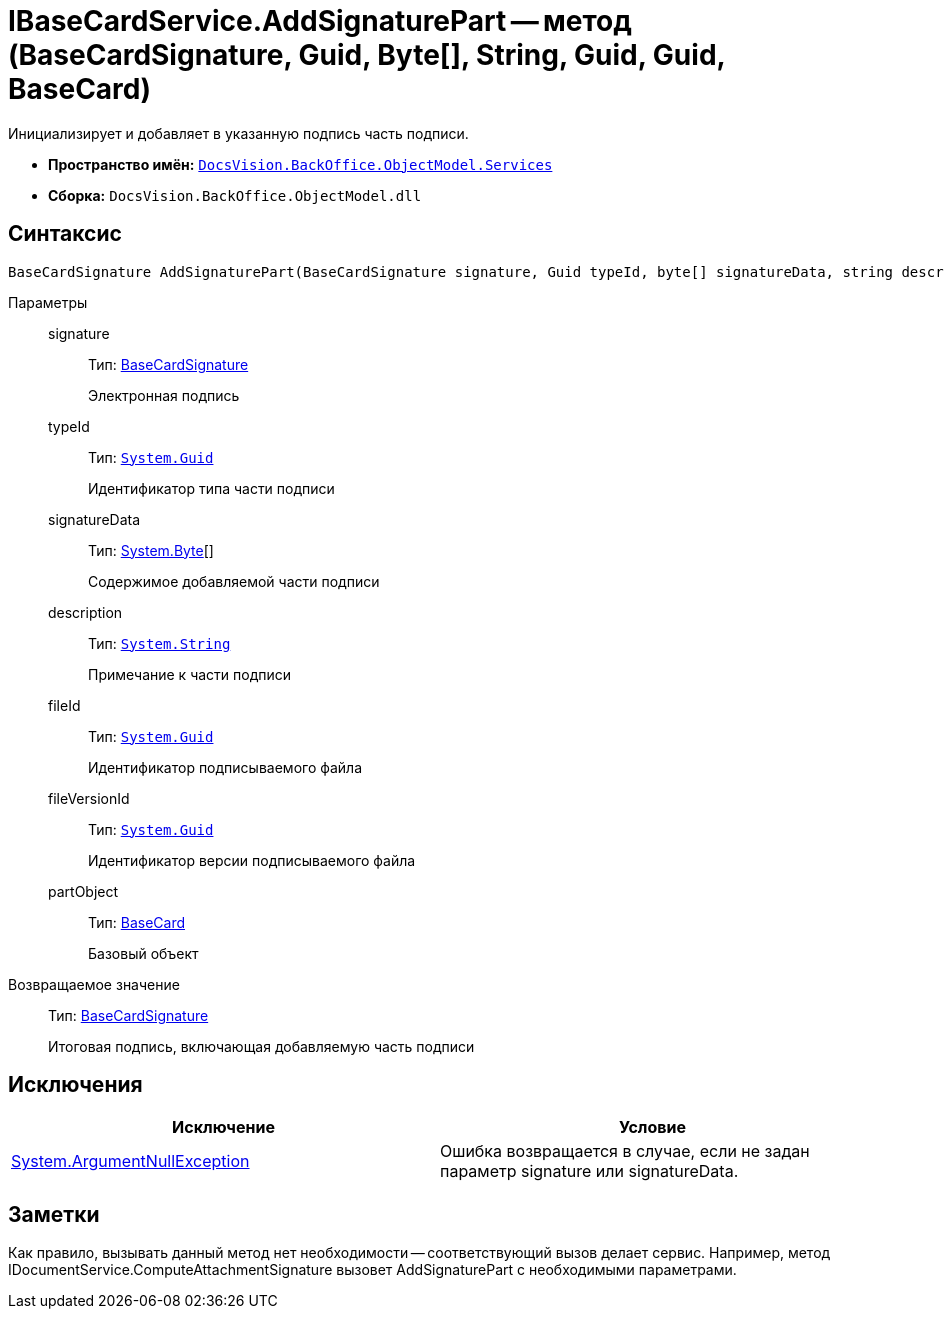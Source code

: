 = IBaseCardService.AddSignaturePart -- метод (BaseCardSignature, Guid, Byte[], String, Guid, Guid, BaseCard)

Инициализирует и добавляет в указанную подпись часть подписи.

* *Пространство имён:* `xref:api/DocsVision/BackOffice/ObjectModel/Services/Services_NS.adoc[DocsVision.BackOffice.ObjectModel.Services]`
* *Сборка:* `DocsVision.BackOffice.ObjectModel.dll`

== Синтаксис

[source,csharp]
----
BaseCardSignature AddSignaturePart(BaseCardSignature signature, Guid typeId, byte[] signatureData, string description, Guid fileId, Guid fileVersionId, BaseCard partObject)
----

Параметры::
signature:::
Тип: xref:api/DocsVision/BackOffice/ObjectModel/BaseCardSignature_CL.adoc[BaseCardSignature]
+
Электронная подпись
typeId:::
Тип: `http://msdn.microsoft.com/ru-ru/library/system.guid.aspx[System.Guid]`
+
Идентификатор типа части подписи
signatureData:::
Тип: http://msdn.microsoft.com/ru-ru/library/system.byte.aspx[System.Byte][]
+
Содержимое добавляемой части подписи
description:::
Тип: `http://msdn.microsoft.com/ru-ru/library/system.string.aspx[System.String]`
+
Примечание к части подписи
fileId:::
Тип: `http://msdn.microsoft.com/ru-ru/library/system.guid.aspx[System.Guid]`
+
Идентификатор подписываемого файла
fileVersionId:::
Тип: `http://msdn.microsoft.com/ru-ru/library/system.guid.aspx[System.Guid]`
+
Идентификатор версии подписываемого файла
partObject:::
Тип: xref:api/DocsVision/BackOffice/ObjectModel/BaseCard_CL.adoc[BaseCard]
+
Базовый объект

Возвращаемое значение::
Тип: xref:api/DocsVision/BackOffice/ObjectModel/BaseCardSignature_CL.adoc[BaseCardSignature]
+
Итоговая подпись, включающая добавляемую часть подписи

== Исключения

[cols=",",options="header"]
|===
|Исключение |Условие
|http://msdn.microsoft.com/ru-ru/library/system.argumentnullexception.aspx[System.ArgumentNullException] |Ошибка возвращается в случае, если не задан параметр signature или signatureData.
|===

== Заметки

Как правило, вызывать данный метод нет необходимости -- соответствующий вызов делает сервис. Например, метод IDocumentService.ComputeAttachmentSignature вызовет AddSignaturePart с необходимыми параметрами.
